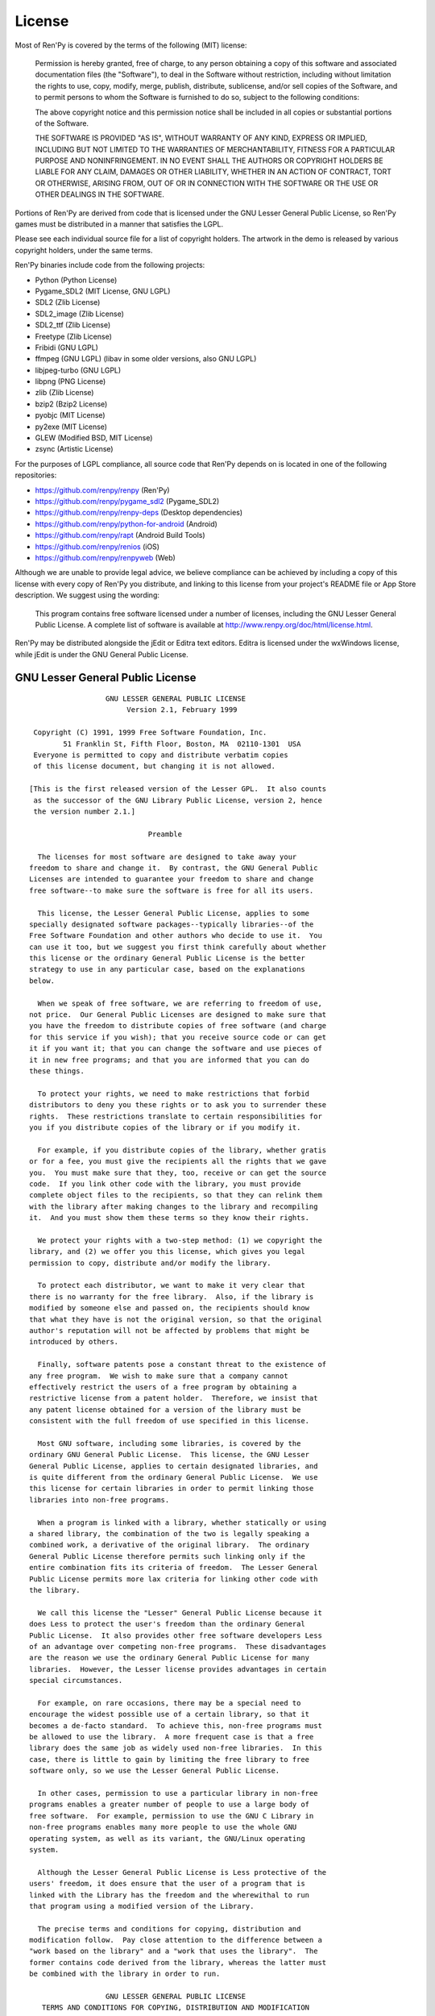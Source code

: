 .. highlight:: none

=======
License
=======

Most of Ren'Py is covered by the terms of the following (MIT) license:

    Permission is hereby granted, free of charge, to any person
    obtaining a copy of this software and associated documentation files
    (the "Software"), to deal in the Software without restriction,
    including without limitation the rights to use, copy, modify, merge,
    publish, distribute, sublicense, and/or sell copies of the Software,
    and to permit persons to whom the Software is furnished to do so,
    subject to the following conditions:

    The above copyright notice and this permission notice shall be
    included in all copies or substantial portions of the Software.

    THE SOFTWARE IS PROVIDED "AS IS", WITHOUT WARRANTY OF ANY KIND,
    EXPRESS OR IMPLIED, INCLUDING BUT NOT LIMITED TO THE WARRANTIES OF
    MERCHANTABILITY, FITNESS FOR A PARTICULAR PURPOSE AND
    NONINFRINGEMENT. IN NO EVENT SHALL THE AUTHORS OR COPYRIGHT HOLDERS BE
    LIABLE FOR ANY CLAIM, DAMAGES OR OTHER LIABILITY, WHETHER IN AN ACTION
    OF CONTRACT, TORT OR OTHERWISE, ARISING FROM, OUT OF OR IN CONNECTION
    WITH THE SOFTWARE OR THE USE OR OTHER DEALINGS IN THE SOFTWARE.

Portions of Ren'Py are derived from code that is licensed under the
GNU Lesser General Public License, so Ren'Py games must be distributed in a
manner that satisfies the LGPL.

Please see each individual source file for a list of copyright
holders. The artwork in the demo is released by various copyright
holders, under the same terms.

Ren'Py binaries include code from the following projects:

* Python (Python License)
* Pygame_SDL2 (MIT License, GNU LGPL)
* SDL2 (Zlib License)
* SDL2_image (Zlib License)
* SDL2_ttf (Zlib License)
* Freetype (Zlib License)
* Fribidi (GNU LGPL)
* ffmpeg (GNU LGPL) (libav in some older versions, also GNU LGPL)
* libjpeg-turbo (GNU LGPL)
* libpng (PNG License)
* zlib (Zlib License)
* bzip2 (Bzip2 License)
* pyobjc (MIT License)
* py2exe (MIT License)
* GLEW (Modified BSD, MIT License)
* zsync (Artistic License)

For the purposes of LGPL compliance, all source code that Ren'Py depends
on is located in one of the following repositories:

* https://github.com/renpy/renpy (Ren'Py)
* https://github.com/renpy/pygame_sdl2 (Pygame_SDL2)
* https://github.com/renpy/renpy-deps (Desktop dependencies)
* https://github.com/renpy/python-for-android (Android)
* https://github.com/renpy/rapt (Android Build Tools)
* https://github.com/renpy/renios (iOS)
* https://github.com/renpy/renpyweb (Web)

Although we are unable to provide legal advice, we believe compliance can be
achieved by including a copy of this license with every copy of Ren'Py you
distribute, and linking to this license from your project's README file or
App Store description. We suggest using the wording:

    This program contains free software licensed under a number of licenses,
    including the GNU Lesser General Public License. A complete list of software
    is available at http://www.renpy.org/doc/html/license.html.

Ren'Py may be distributed alongside the jEdit or Editra text
editors. Editra is licensed under the wxWindows license, while
jEdit is under the GNU General Public License.


GNU Lesser General Public License
=================================

::

                   GNU LESSER GENERAL PUBLIC LICENSE
                        Version 2.1, February 1999

  Copyright (C) 1991, 1999 Free Software Foundation, Inc.
         51 Franklin St, Fifth Floor, Boston, MA  02110-1301  USA
  Everyone is permitted to copy and distribute verbatim copies
  of this license document, but changing it is not allowed.

 [This is the first released version of the Lesser GPL.  It also counts
  as the successor of the GNU Library Public License, version 2, hence
  the version number 2.1.]

                             Preamble

   The licenses for most software are designed to take away your
 freedom to share and change it.  By contrast, the GNU General Public
 Licenses are intended to guarantee your freedom to share and change
 free software--to make sure the software is free for all its users.

   This license, the Lesser General Public License, applies to some
 specially designated software packages--typically libraries--of the
 Free Software Foundation and other authors who decide to use it.  You
 can use it too, but we suggest you first think carefully about whether
 this license or the ordinary General Public License is the better
 strategy to use in any particular case, based on the explanations
 below.

   When we speak of free software, we are referring to freedom of use,
 not price.  Our General Public Licenses are designed to make sure that
 you have the freedom to distribute copies of free software (and charge
 for this service if you wish); that you receive source code or can get
 it if you want it; that you can change the software and use pieces of
 it in new free programs; and that you are informed that you can do
 these things.

   To protect your rights, we need to make restrictions that forbid
 distributors to deny you these rights or to ask you to surrender these
 rights.  These restrictions translate to certain responsibilities for
 you if you distribute copies of the library or if you modify it.

   For example, if you distribute copies of the library, whether gratis
 or for a fee, you must give the recipients all the rights that we gave
 you.  You must make sure that they, too, receive or can get the source
 code.  If you link other code with the library, you must provide
 complete object files to the recipients, so that they can relink them
 with the library after making changes to the library and recompiling
 it.  And you must show them these terms so they know their rights.

   We protect your rights with a two-step method: (1) we copyright the
 library, and (2) we offer you this license, which gives you legal
 permission to copy, distribute and/or modify the library.

   To protect each distributor, we want to make it very clear that
 there is no warranty for the free library.  Also, if the library is
 modified by someone else and passed on, the recipients should know
 that what they have is not the original version, so that the original
 author's reputation will not be affected by problems that might be
 introduced by others.

   Finally, software patents pose a constant threat to the existence of
 any free program.  We wish to make sure that a company cannot
 effectively restrict the users of a free program by obtaining a
 restrictive license from a patent holder.  Therefore, we insist that
 any patent license obtained for a version of the library must be
 consistent with the full freedom of use specified in this license.

   Most GNU software, including some libraries, is covered by the
 ordinary GNU General Public License.  This license, the GNU Lesser
 General Public License, applies to certain designated libraries, and
 is quite different from the ordinary General Public License.  We use
 this license for certain libraries in order to permit linking those
 libraries into non-free programs.

   When a program is linked with a library, whether statically or using
 a shared library, the combination of the two is legally speaking a
 combined work, a derivative of the original library.  The ordinary
 General Public License therefore permits such linking only if the
 entire combination fits its criteria of freedom.  The Lesser General
 Public License permits more lax criteria for linking other code with
 the library.

   We call this license the "Lesser" General Public License because it
 does Less to protect the user's freedom than the ordinary General
 Public License.  It also provides other free software developers Less
 of an advantage over competing non-free programs.  These disadvantages
 are the reason we use the ordinary General Public License for many
 libraries.  However, the Lesser license provides advantages in certain
 special circumstances.

   For example, on rare occasions, there may be a special need to
 encourage the widest possible use of a certain library, so that it
 becomes a de-facto standard.  To achieve this, non-free programs must
 be allowed to use the library.  A more frequent case is that a free
 library does the same job as widely used non-free libraries.  In this
 case, there is little to gain by limiting the free library to free
 software only, so we use the Lesser General Public License.

   In other cases, permission to use a particular library in non-free
 programs enables a greater number of people to use a large body of
 free software.  For example, permission to use the GNU C Library in
 non-free programs enables many more people to use the whole GNU
 operating system, as well as its variant, the GNU/Linux operating
 system.

   Although the Lesser General Public License is Less protective of the
 users' freedom, it does ensure that the user of a program that is
 linked with the Library has the freedom and the wherewithal to run
 that program using a modified version of the Library.

   The precise terms and conditions for copying, distribution and
 modification follow.  Pay close attention to the difference between a
 "work based on the library" and a "work that uses the library".  The
 former contains code derived from the library, whereas the latter must
 be combined with the library in order to run.

                   GNU LESSER GENERAL PUBLIC LICENSE
    TERMS AND CONDITIONS FOR COPYING, DISTRIBUTION AND MODIFICATION

   0. This License Agreement applies to any software library or other
 program which contains a notice placed by the copyright holder or
 other authorized party saying it may be distributed under the terms of
 this Lesser General Public License (also called "this License").
 Each licensee is addressed as "you".

   A "library" means a collection of software functions and/or data
 prepared so as to be conveniently linked with application programs
 (which use some of those functions and data) to form executables.

   The "Library", below, refers to any such software library or work
 which has been distributed under these terms.  A "work based on the
 Library" means either the Library or any derivative work under
 copyright law: that is to say, a work containing the Library or a
 portion of it, either verbatim or with modifications and/or translated
 straightforwardly into another language.  (Hereinafter, translation is
 included without limitation in the term "modification".)

   "Source code" for a work means the preferred form of the work for
 making modifications to it.  For a library, complete source code means
 all the source code for all modules it contains, plus any associated
 interface definition files, plus the scripts used to control
 compilation and installation of the library.

   Activities other than copying, distribution and modification are not
 covered by this License; they are outside its scope.  The act of
 running a program using the Library is not restricted, and output from
 such a program is covered only if its contents constitute a work based
 on the Library (independent of the use of the Library in a tool for
 writing it).  Whether that is true depends on what the Library does
 and what the program that uses the Library does.

   1. You may copy and distribute verbatim copies of the Library's
 complete source code as you receive it, in any medium, provided that
 you conspicuously and appropriately publish on each copy an
 appropriate copyright notice and disclaimer of warranty; keep intact
 all the notices that refer to this License and to the absence of any
 warranty; and distribute a copy of this License along with the
 Library.

   You may charge a fee for the physical act of transferring a copy,
 and you may at your option offer warranty protection in exchange for a
 fee.

   2. You may modify your copy or copies of the Library or any portion
 of it, thus forming a work based on the Library, and copy and
 distribute such modifications or work under the terms of Section 1
 above, provided that you also meet all of these conditions:

     a) The modified work must itself be a software library.

     b) You must cause the files modified to carry prominent notices
     stating that you changed the files and the date of any change.

     c) You must cause the whole of the work to be licensed at no
     charge to all third parties under the terms of this License.

     d) If a facility in the modified Library refers to a function or a
     table of data to be supplied by an application program that uses
     the facility, other than as an argument passed when the facility
     is invoked, then you must make a good faith effort to ensure that,
     in the event an application does not supply such function or
     table, the facility still operates, and performs whatever part of
     its purpose remains meaningful.

     (For example, a function in a library to compute square roots has
     a purpose that is entirely well-defined independent of the
     application.  Therefore, Subsection 2d requires that any
     application-supplied function or table used by this function must
     be optional: if the application does not supply it, the square
     root function must still compute square roots.)

 These requirements apply to the modified work as a whole.  If
 identifiable sections of that work are not derived from the Library,
 and can be reasonably considered independent and separate works in
 themselves, then this License, and its terms, do not apply to those
 sections when you distribute them as separate works.  But when you
 distribute the same sections as part of a whole which is a work based
 on the Library, the distribution of the whole must be on the terms of
 this License, whose permissions for other licensees extend to the
 entire whole, and thus to each and every part regardless of who wrote
 it.

 Thus, it is not the intent of this section to claim rights or contest
 your rights to work written entirely by you; rather, the intent is to
 exercise the right to control the distribution of derivative or
 collective works based on the Library.

 In addition, mere aggregation of another work not based on the Library
 with the Library (or with a work based on the Library) on a volume of
 a storage or distribution medium does not bring the other work under
 the scope of this License.

   3. You may opt to apply the terms of the ordinary GNU General Public
 License instead of this License to a given copy of the Library.  To do
 this, you must alter all the notices that refer to this License, so
 that they refer to the ordinary GNU General Public License, version 2,
 instead of to this License.  (If a newer version than version 2 of the
 ordinary GNU General Public License has appeared, then you can specify
 that version instead if you wish.)  Do not make any other change in
 these notices.

   Once this change is made in a given copy, it is irreversible for
 that copy, so the ordinary GNU General Public License applies to all
 subsequent copies and derivative works made from that copy.

   This option is useful when you wish to copy part of the code of
 the Library into a program that is not a library.

   4. You may copy and distribute the Library (or a portion or
 derivative of it, under Section 2) in object code or executable form
 under the terms of Sections 1 and 2 above provided that you accompany
 it with the complete corresponding machine-readable source code, which
 must be distributed under the terms of Sections 1 and 2 above on a
 medium customarily used for software interchange.

   If distribution of object code is made by offering access to copy
 from a designated place, then offering equivalent access to copy the
 source code from the same place satisfies the requirement to
 distribute the source code, even though third parties are not
 compelled to copy the source along with the object code.

   5. A program that contains no derivative of any portion of the
 Library, but is designed to work with the Library by being compiled or
 linked with it, is called a "work that uses the Library".  Such a
 work, in isolation, is not a derivative work of the Library, and
 therefore falls outside the scope of this License.

   However, linking a "work that uses the Library" with the Library
 creates an executable that is a derivative of the Library (because it
 contains portions of the Library), rather than a "work that uses the
 library".  The executable is therefore covered by this License.
 Section 6 states terms for distribution of such executables.

   When a "work that uses the Library" uses material from a header file
 that is part of the Library, the object code for the work may be a
 derivative work of the Library even though the source code is not.
 Whether this is true is especially significant if the work can be
 linked without the Library, or if the work is itself a library.  The
 threshold for this to be true is not precisely defined by law.

   If such an object file uses only numerical parameters, data
 structure layouts and accessors, and small macros and small inline
 functions (ten lines or less in length), then the use of the object
 file is unrestricted, regardless of whether it is legally a derivative
 work.  (Executables containing this object code plus portions of the
 Library will still fall under Section 6.)

   Otherwise, if the work is a derivative of the Library, you may
 distribute the object code for the work under the terms of Section 6.
 Any executables containing that work also fall under Section 6,
 whether or not they are linked directly with the Library itself.

   6. As an exception to the Sections above, you may also combine or
 link a "work that uses the Library" with the Library to produce a
 work containing portions of the Library, and distribute that work
 under terms of your choice, provided that the terms permit
 modification of the work for the customer's own use and reverse
 engineering for debugging such modifications.

   You must give prominent notice with each copy of the work that the
 Library is used in it and that the Library and its use are covered by
 this License.  You must supply a copy of this License.  If the work
 during execution displays copyright notices, you must include the
 copyright notice for the Library among them, as well as a reference
 directing the user to the copy of this License.  Also, you must do one
 of these things:

     a) Accompany the work with the complete corresponding
     machine-readable source code for the Library including whatever
     changes were used in the work (which must be distributed under
     Sections 1 and 2 above); and, if the work is an executable linked
     with the Library, with the complete machine-readable "work that
     uses the Library", as object code and/or source code, so that the
     user can modify the Library and then relink to produce a modified
     executable containing the modified Library.  (It is understood
     that the user who changes the contents of definitions files in the
     Library will not necessarily be able to recompile the application
     to use the modified definitions.)

     b) Use a suitable shared library mechanism for linking with the
     Library.  A suitable mechanism is one that (1) uses at run time a
     copy of the library already present on the user's computer system,
     rather than copying library functions into the executable, and (2)
     will operate properly with a modified version of the library, if
     the user installs one, as long as the modified version is
     interface-compatible with the version that the work was made with.

     c) Accompany the work with a written offer, valid for at least
     three years, to give the same user the materials specified in
     Subsection 6a, above, for a charge no more than the cost of
     performing this distribution.

     d) If distribution of the work is made by offering access to copy
     from a designated place, offer equivalent access to copy the above
     specified materials from the same place.

     e) Verify that the user has already received a copy of these
     materials or that you have already sent this user a copy.

   For an executable, the required form of the "work that uses the
 Library" must include any data and utility programs needed for
 reproducing the executable from it.  However, as a special exception,
 the materials to be distributed need not include anything that is
 normally distributed (in either source or binary form) with the major
 components (compiler, kernel, and so on) of the operating system on
 which the executable runs, unless that component itself accompanies
 the executable.

   It may happen that this requirement contradicts the license
 restrictions of other proprietary libraries that do not normally
 accompany the operating system.  Such a contradiction means you cannot
 use both them and the Library together in an executable that you
 distribute.

   7. You may place library facilities that are a work based on the
 Library side-by-side in a single library together with other library
 facilities not covered by this License, and distribute such a combined
 library, provided that the separate distribution of the work based on
 the Library and of the other library facilities is otherwise
 permitted, and provided that you do these two things:

     a) Accompany the combined library with a copy of the same work
     based on the Library, uncombined with any other library
     facilities.  This must be distributed under the terms of the
     Sections above.

     b) Give prominent notice with the combined library of the fact
     that part of it is a work based on the Library, and explaining
     where to find the accompanying uncombined form of the same work.

   8. You may not copy, modify, sublicense, link with, or distribute
 the Library except as expressly provided under this License.  Any
 attempt otherwise to copy, modify, sublicense, link with, or
 distribute the Library is void, and will automatically terminate your
 rights under this License.  However, parties who have received copies,
 or rights, from you under this License will not have their licenses
 terminated so long as such parties remain in full compliance.

   9. You are not required to accept this License, since you have not
 signed it.  However, nothing else grants you permission to modify or
 distribute the Library or its derivative works.  These actions are
 prohibited by law if you do not accept this License.  Therefore, by
 modifying or distributing the Library (or any work based on the
 Library), you indicate your acceptance of this License to do so, and
 all its terms and conditions for copying, distributing or modifying
 the Library or works based on it.

   10. Each time you redistribute the Library (or any work based on the
 Library), the recipient automatically receives a license from the
 original licensor to copy, distribute, link with or modify the Library
 subject to these terms and conditions.  You may not impose any further
 restrictions on the recipients' exercise of the rights granted herein.
 You are not responsible for enforcing compliance by third parties with
 this License.

   11. If, as a consequence of a court judgment or allegation of patent
 infringement or for any other reason (not limited to patent issues),
 conditions are imposed on you (whether by court order, agreement or
 otherwise) that contradict the conditions of this License, they do not
 excuse you from the conditions of this License.  If you cannot
 distribute so as to satisfy simultaneously your obligations under this
 License and any other pertinent obligations, then as a consequence you
 may not distribute the Library at all.  For example, if a patent
 license would not permit royalty-free redistribution of the Library by
 all those who receive copies directly or indirectly through you, then
 the only way you could satisfy both it and this License would be to
 refrain entirely from distribution of the Library.

 If any portion of this section is held invalid or unenforceable under
 any particular circumstance, the balance of the section is intended to
 apply, and the section as a whole is intended to apply in other
 circumstances.

 It is not the purpose of this section to induce you to infringe any
 patents or other property right claims or to contest validity of any
 such claims; this section has the sole purpose of protecting the
 integrity of the free software distribution system which is
 implemented by public license practices.  Many people have made
 generous contributions to the wide range of software distributed
 through that system in reliance on consistent application of that
 system; it is up to the author/donor to decide if he or she is willing
 to distribute software through any other system and a licensee cannot
 impose that choice.

 This section is intended to make thoroughly clear what is believed to
 be a consequence of the rest of this License.

   12. If the distribution and/or use of the Library is restricted in
 certain countries either by patents or by copyrighted interfaces, the
 original copyright holder who places the Library under this License
 may add an explicit geographical distribution limitation excluding those
 countries, so that distribution is permitted only in or among
 countries not thus excluded.  In such case, this License incorporates
 the limitation as if written in the body of this License.

   13. The Free Software Foundation may publish revised and/or new
 versions of the Lesser General Public License from time to time.
 Such new versions will be similar in spirit to the present version,
 but may differ in detail to address new problems or concerns.

 Each version is given a distinguishing version number.  If the Library
 specifies a version number of this License which applies to it and
 "any later version", you have the option of following the terms and
 conditions either of that version or of any later version published by
 the Free Software Foundation.  If the Library does not specify a
 license version number, you may choose any version ever published by
 the Free Software Foundation.

   14. If you wish to incorporate parts of the Library into other free
 programs whose distribution conditions are incompatible with these,
 write to the author to ask for permission.  For software which is
 copyrighted by the Free Software Foundation, write to the Free
 Software Foundation; we sometimes make exceptions for this.  Our
 decision will be guided by the two goals of preserving the free status
 of all derivatives of our free software and of promoting the sharing
 and reuse of software generally.

                             NO WARRANTY

   15. BECAUSE THE LIBRARY IS LICENSED FREE OF CHARGE, THERE IS NO
 WARRANTY FOR THE LIBRARY, TO THE EXTENT PERMITTED BY APPLICABLE LAW.
 EXCEPT WHEN OTHERWISE STATED IN WRITING THE COPYRIGHT HOLDERS AND/OR
 OTHER PARTIES PROVIDE THE LIBRARY "AS IS" WITHOUT WARRANTY OF ANY
 KIND, EITHER EXPRESSED OR IMPLIED, INCLUDING, BUT NOT LIMITED TO, THE
 IMPLIED WARRANTIES OF MERCHANTABILITY AND FITNESS FOR A PARTICULAR
 PURPOSE.  THE ENTIRE RISK AS TO THE QUALITY AND PERFORMANCE OF THE
 LIBRARY IS WITH YOU.  SHOULD THE LIBRARY PROVE DEFECTIVE, YOU ASSUME
 THE COST OF ALL NECESSARY SERVICING, REPAIR OR CORRECTION.

   16. IN NO EVENT UNLESS REQUIRED BY APPLICABLE LAW OR AGREED TO IN
 WRITING WILL ANY COPYRIGHT HOLDER, OR ANY OTHER PARTY WHO MAY MODIFY
 AND/OR REDISTRIBUTE THE LIBRARY AS PERMITTED ABOVE, BE LIABLE TO YOU
 FOR DAMAGES, INCLUDING ANY GENERAL, SPECIAL, INCIDENTAL OR
 CONSEQUENTIAL DAMAGES ARISING OUT OF THE USE OR INABILITY TO USE THE
 LIBRARY (INCLUDING BUT NOT LIMITED TO LOSS OF DATA OR DATA BEING
 RENDERED INACCURATE OR LOSSES SUSTAINED BY YOU OR THIRD PARTIES OR A
 FAILURE OF THE LIBRARY TO OPERATE WITH ANY OTHER SOFTWARE), EVEN IF
 SUCH HOLDER OR OTHER PARTY HAS BEEN ADVISED OF THE POSSIBILITY OF SUCH
 DAMAGES.

                      END OF TERMS AND CONDITIONS

            How to Apply These Terms to Your New Libraries

   If you develop a new library, and you want it to be of the greatest
 possible use to the public, we recommend making it free software that
 everyone can redistribute and change.  You can do so by permitting
 redistribution under these terms (or, alternatively, under the terms
 of the ordinary General Public License).

   To apply these terms, attach the following notices to the library.
 It is safest to attach them to the start of each source file to most
 effectively convey the exclusion of warranty; and each file should
 have at least the "copyright" line and a pointer to where the full
 notice is found.


     <one line to give the library's name and a brief idea of what it does.>
     Copyright (C) <year>  <name of author>

     This library is free software; you can redistribute it and/or
     modify it under the terms of the GNU Lesser General Public
     License as published by the Free Software Foundation; either
     version 2.1 of the License, or (at your option) any later version.

     This library is distributed in the hope that it will be useful,
     but WITHOUT ANY WARRANTY; without even the implied warranty of
     MERCHANTABILITY or FITNESS FOR A PARTICULAR PURPOSE.  See the GNU
     Lesser General Public License for more details.

     You should have received a copy of the GNU Lesser General Public
     License along with this library; if not, write to the Free Software
     Foundation, Inc., 51 Franklin St, Fifth Floor, Boston, MA  02110-1301  USA

 Also add information on how to contact you by electronic and paper mail.

 You should also get your employer (if you work as a programmer) or
 your school, if any, to sign a "copyright disclaimer" for the library,
 if necessary.  Here is a sample; alter the names:

   Yoyodyne, Inc., hereby disclaims all copyright interest in the
   library `Frob' (a library for tweaking knobs) written by James
   Random Hacker.

   <signature of Ty Coon>, 1 April 1990
   Ty Coon, President of Vice

 That's all there is to it!


Python License
==============

::

 1. This LICENSE AGREEMENT is between the Python Software Foundation
 ("PSF"), and the Individual or Organization ("Licensee") accessing and
 otherwise using Python 2.3 software in source or binary form and its
 associated documentation.

 2. Subject to the terms and conditions of this License Agreement, PSF
 hereby grants Licensee a nonexclusive, royalty-free, world-wide
 license to reproduce, analyze, test, perform and/or display publicly,
 prepare derivative works, distribute, and otherwise use Python 2.3
 alone or in any derivative version, provided, however, that PSF's
 License Agreement and PSF's notice of copyright, i.e., "Copyright (c)
 2001, 2002 Python Software Foundation; All Rights Reserved" are
 retained in Python 2.3 alone or in any derivative version prepared by
 Licensee.

 3. In the event Licensee prepares a derivative work that is based on
 or incorporates Python 2.3 or any part thereof, and wants to make
 the derivative work available to others as provided herein, then
 Licensee hereby agrees to include in any such work a brief summary of
 the changes made to Python 2.3.

 4. PSF is making Python 2.3 available to Licensee on an "AS IS"
 basis.  PSF MAKES NO REPRESENTATIONS OR WARRANTIES, EXPRESS OR
 IMPLIED.  BY WAY OF EXAMPLE, BUT NOT LIMITATION, PSF MAKES NO AND
 DISCLAIMS ANY REPRESENTATION OR WARRANTY OF MERCHANTABILITY OR FITNESS
 FOR ANY PARTICULAR PURPOSE OR THAT THE USE OF PYTHON 2.3 WILL NOT
 INFRINGE ANY THIRD PARTY RIGHTS.

 5. PSF SHALL NOT BE LIABLE TO LICENSEE OR ANY OTHER USERS OF PYTHON
 2.3 FOR ANY INCIDENTAL, SPECIAL, OR CONSEQUENTIAL DAMAGES OR LOSS AS
 A RESULT OF MODIFYING, DISTRIBUTING, OR OTHERWISE USING PYTHON 2.3,
 OR ANY DERIVATIVE THEREOF, EVEN IF ADVISED OF THE POSSIBILITY THEREOF.

 6. This License Agreement will automatically terminate upon a material
 breach of its terms and conditions.

 7. Nothing in this License Agreement shall be deemed to create any
 relationship of agency, partnership, or joint venture between PSF and
 Licensee.  This License Agreement does not grant permission to use PSF
 trademarks or trade name in a trademark sense to endorse or promote
 products or services of Licensee, or any third party.

 8. By copying, installing or otherwise using Python 2.3, Licensee
 agrees to be bound by the terms and conditions of this License
 Agreement.

Jpeg License
============

::

 In plain English:

 1. We don't promise that this software works.  (But if you find any bugs,
    please let us know!)
 2. You can use this software for whatever you want.  You don't have to pay us.
 3. You may not pretend that you wrote this software.  If you use it in a
    program, you must acknowledge somewhere in your documentation that
    you've used the IJG code.

 In legalese:

 The authors make NO WARRANTY or representation, either express or implied,
 with respect to this software, its quality, accuracy, merchantability, or
 fitness for a particular purpose.  This software is provided "AS IS", and you,
 its user, assume the entire risk as to its quality and accuracy.

 This software is copyright (C) 1991-1998, Thomas G. Lane.
 All Rights Reserved except as specified below.

 Permission is hereby granted to use, copy, modify, and distribute this
 software (or portions thereof) for any purpose, without fee, subject to these
 conditions:
 (1) If any part of the source code for this software is distributed, then this
 README file must be included, with this copyright and no-warranty notice
 unaltered; and any additions, deletions, or changes to the original files
 must be clearly indicated in accompanying documentation.
 (2) If only executable code is distributed, then the accompanying
 documentation must state that "this software is based in part on the work of
 the Independent JPEG Group".
 (3) Permission for use of this software is granted only if the user accepts
 full responsibility for any undesirable consequences; the authors accept
 NO LIABILITY for damages of any kind.

 These conditions apply to any software derived from or based on the IJG code,
 not just to the unmodified library.  If you use our work, you ought to
 acknowledge us.

 Permission is NOT granted for the use of any IJG author's name or company name
 in advertising or publicity relating to this software or products derived from
 it.  This software may be referred to only as "the Independent JPEG Group's
 software".

 We specifically permit and encourage the use of this software as the basis of
 commercial products, provided that all warranty or liability claims are
 assumed by the product vendor.


PNG License
===========

::

 The PNG Reference Library is supplied "AS IS".  The Contributing Authors
 and Group 42, Inc. disclaim all warranties, expressed or implied,
 including, without limitation, the warranties of merchantability and of
 fitness for any purpose.  The Contributing Authors and Group 42, Inc.
 assume no liability for direct, indirect, incidental, special, exemplary,
 or consequential damages, which may result from the use of the PNG
 Reference Library, even if advised of the possibility of such damage.

 Permission is hereby granted to use, copy, modify, and distribute this
 source code, or portions hereof, for any purpose, without fee, subject
 to the following restrictions:

 1. The origin of this source code must not be misrepresented.

 2. Altered versions must be plainly marked as such and must not
    be misrepresented as being the original source.

 3. This Copyright notice may not be removed or altered from any
    source or altered source distribution.

 The Contributing Authors and Group 42, Inc. specifically permit, without
 fee, and encourage the use of this source code as a component to
 supporting the PNG file format in commercial products.  If you use this
 source code in a product, acknowledgment is not required but would be
 appreciated.

Zlib License
============

::

  This software is provided 'as-is', without any express or implied
  warranty.  In no event will the authors be held liable for any damages
  arising from the use of this software.

  Permission is granted to anyone to use this software for any purpose,
  including commercial applications, and to alter it and redistribute it
  freely, subject to the following restrictions:

  1. The origin of this software must not be misrepresented; you must not
     claim that you wrote the original software. If you use this software
     in a product, an acknowledgment in the product documentation would be
     appreciated but is not required.
  2. Altered source versions must be plainly marked as such, and must not be
     misrepresented as being the original software.
  3. This notice may not be removed or altered from any source distribution.


Bzip2 License
=============

::

 This program, "bzip2", the associated library "libbzip2", and all
 documentation, are copyright (C) 1996-2005 Julian R Seward.  All
 rights reserved.

 Redistribution and use in source and binary forms, with or without
 modification, are permitted provided that the following conditions
 are met:

 1. Redistributions of source code must retain the above copyright
    notice, this list of conditions and the following disclaimer.

 2. The origin of this software must not be misrepresented; you must
    not claim that you wrote the original software.  If you use this
    software in a product, an acknowledgment in the product
    documentation would be appreciated but is not required.

 3. Altered source versions must be plainly marked as such, and must
    not be misrepresented as being the original software.

 4. The name of the author may not be used to endorse or promote
    products derived from this software without specific prior written
    permission.

 THIS SOFTWARE IS PROVIDED BY THE AUTHOR ''AS IS'' AND ANY EXPRESS
 OR IMPLIED WARRANTIES, INCLUDING, BUT NOT LIMITED TO, THE IMPLIED
 WARRANTIES OF MERCHANTABILITY AND FITNESS FOR A PARTICULAR PURPOSE
 ARE DISCLAIMED.  IN NO EVENT SHALL THE AUTHOR BE LIABLE FOR ANY
 DIRECT, INDIRECT, INCIDENTAL, SPECIAL, EXEMPLARY, OR CONSEQUENTIAL
 DAMAGES (INCLUDING, BUT NOT LIMITED TO, PROCUREMENT OF SUBSTITUTE
 GOODS OR SERVICES; LOSS OF USE, DATA, OR PROFITS; OR BUSINESS
 INTERRUPTION) HOWEVER CAUSED AND ON ANY THEORY OF LIABILITY,
 WHETHER IN CONTRACT, STRICT LIABILITY, OR TORT (INCLUDING
 NEGLIGENCE OR OTHERWISE) ARISING IN ANY WAY OUT OF THE USE OF THIS
 SOFTWARE, EVEN IF ADVISED OF THE POSSIBILITY OF SUCH DAMAGE.


Modified BSD License
====================

::

 Redistribution and use in source and binary forms, with or without
 modification, are permitted provided that the following conditions are met:

 * Redistributions of source code must retain the above copyright notice,
   this list of conditions and the following disclaimer.
 * Redistributions in binary form must reproduce the above copyright notice,
   this list of conditions and the following disclaimer in the documentation
   and/or other materials provided with the distribution.
 * The name of the author may be used to endorse or promote products
   derived from this software without specific prior written permission.

 THIS SOFTWARE IS PROVIDED BY THE COPYRIGHT HOLDERS AND CONTRIBUTORS "AS IS"
 AND ANY EXPRESS OR IMPLIED WARRANTIES, INCLUDING, BUT NOT LIMITED TO, THE
 IMPLIED WARRANTIES OF MERCHANTABILITY AND FITNESS FOR A PARTICULAR PURPOSE
 ARE DISCLAIMED. IN NO EVENT SHALL THE COPYRIGHT OWNER OR CONTRIBUTORS BE
 LIABLE FOR ANY DIRECT, INDIRECT, INCIDENTAL, SPECIAL, EXEMPLARY, OR
 CONSEQUENTIAL DAMAGES (INCLUDING, BUT NOT LIMITED TO, PROCUREMENT OF
 SUBSTITUTE GOODS OR SERVICES; LOSS OF USE, DATA, OR PROFITS; OR BUSINESS
 INTERRUPTION) HOWEVER CAUSED AND ON ANY THEORY OF LIABILITY, WHETHER IN
 CONTRACT, STRICT LIABILITY, OR TORT (INCLUDING NEGLIGENCE OR OTHERWISE)
 ARISING IN ANY WAY OUT OF THE USE OF THIS SOFTWARE, EVEN IF ADVISED OF
 THE POSSIBILITY OF SUCH DAMAGE.


Artistic License
================

::

                              The Artistic License
                          Version 2.0beta4, October 2000

                          Copyright (C) 2000, Larry Wall.
         Everyone is permitted to copy and distribute verbatim copies
          of this license document, but changing it is not allowed.

                                   Preamble

 This copyright license states the terms under which a given free
 software Package may be copied, modified and/or redistributed, while the
 Originator(s) maintain some artistic control over the future development
 of that Package (at least as much artistic control as can be given under
 copyright law while still making the Package open source and free software).

 This license is bound by copyright law, and thus it legally applies only
 to works which the copyright holder has permitted copying, distribution
 or modification under the terms of the Artistic License, Version 2.0.

 You are reminded that You are always permitted to make arrangements
 wholly outside of a given copyright license directly with the copyright
 holder(s) of a given Package. If the terms of this license impede your
 ability to make full use of the Package, You are encouraged to contact
 the copyright holder(s) and seek a different licensing arrangement.

                                 Definitions

 "Package" refers to the collection of files distributed by the
 Originator(s), and derivatives of that collection of files created
 through textual modification.

 "Standard Version" refers to the Package if it has not been modified, or
 has been modified only in ways suggested by the Originator(s).

 "Modified Version" refers to the Package, if it has been changed by You
 via textual modification of the source code, and such changes were not
 suggested by the Originator(s).

 "Originator" refers to the author(s) and/or copyright holder(s) of the
 Standard Version of the Package.

 "You" and "Your" refers to any person who would like to copy,
 distribute, or modify the Package.

 "Distribution Fee" is any fee that You charge for providing a copy of
 this Package to another party. It does not refer to licensing fees.

 "Freely Available" means that:

        (a) no fee is charged for the right to use the item (though a
            Distribution Fee may be charged).

        (b) recipients of the item may redistribute it under the same
            conditions they received it.

        (c) If the item is a binary, object code, bytecode, the complete
            corresponding machine-readable source code is included with the
            item.


          Permission for Use and Modification Without Redistribution

   (1) You are permitted to use the Standard Version and create and use
       Modified Versions for any purpose without restriction, provided that
       you do not redistribute the Modified Version to others outside of your
       company or organization.


            Permissions for Redistribution of the Standard Version

   (2) You may make available verbatim copies of the source code of the
       Standard Version of this Package in any medium without restriction,
       either gratis or for a Distribution Fee, provided that you duplicate
       all of the original copyright notices and associated disclaimers.  At
       Your discretion, such verbatim copies may or may not include compiled
       bytecode, object code or binary versions of the corresponding source
       code in the same medium.

   (3) You may apply any bug fixes, portability changes, and other
       modifications made available from any of the Originator(s).  The
       resulting modified Package will still be considered the Standard
       Version, and may be copied, modified and redistributed under the terms
       of the original license of the Standard Version as if it were the
       Standard Version.


  Permissions for Redistribution of Modified Versions of the Package as Source

   (4) You may modify your copy of the source code of this Package in any way
       and distribute that Modified Version (either gratis or for a
       Distribution Fee, and with or without a corresponding binary, bytecode
       or object code version of the Modified Version) provided that You
       clearly indicate what changes You made to the Package, and provided
       that You do at least ONE of the following:

        (a) make the Modified Version available to the Originator(s) of the
            Standard Version, under the exact license of the Standard
            Version, so that the Originator(s) may include your modifications
            into the Standard Version (at their discretion).

        (b) modify any installation scripts and procedures so that
            installation of the Modified Version will never conflict with an
            installation of the Standard Version, include for each program
            installed by the Modified Version clear documentation describing
            how it differs from the Standard Version, and rename your
            Modified Version so that the name is substantially different from
            the Standard Version.

        (c) permit and encourage anyone who receives a copy of the Modified
            Version permission to make your modifications Freely Available in
            some specific way.

       If Your Modified Version is in turn derived from a Modified Version
       made by a third party, then You are still required to ensure that Your
       Modified Version complies with the requirements of this license.


       Permissions for Redistribution of Non-Source Versions of Package

   (5) You may distribute binary, object code, bytecode or other non-source
       versions of the Standard Version of the Package, provided that you
       include complete instructions on where to get the source code of the
       Standard Version.  Such instructions must be valid at the time of Your
       distribution.  If these instructions, at any time while You are
       carrying our such distribution, become invalid, you must provide new
       instructions on demand or cease further distribution.  If You cease
       distribution within thirty days after You become aware that the
       instructions are invalid, then You do not forfeit any of Your rights
       under this license.

   (6) You may distribute binary, object code, bytecode or other non-source
       versions of a Modified Version provided that You do at least ONE of
       the following:

        (a) include a copy of the corresponding source code for the Modified
            Version under the terms indicated in (4).

        (b) ensure that the installation of Your non-source Modified Version
            does not conflict in any way with an installation of the Standard
            Version, include for each program installed by the Modified
            Version clear documentation describing how it differs from the
            Standard Version, and rename your Modified Version so that the
            name is substantially different from the Standard Version.

        (c) ensure that the Modified Version includes notification of the
            changes made from the Standard Version, and offer to provide
            machine-readable source code (under a license that permits making
            that source code Freely Available) of the Modified Version via
            mail order.


         Permissions for Inclusion of the Package in Aggregate Works

   (7) You may aggregate this Package (either the Standard Version or
       Modified Version) with other packages and distribute the resulting
       aggregation provided that You do not charge a licensing fee for the
       Package.  Distribution Fees are permitted, and licensing fees for
       other packages in the aggregation are permitted.  Your permission to
       distribute Standard or Modified Versions of the Package is still
       subject to the other terms set forth in other sections of this
       license.

   (8) In addition to the permissions given elsewhere by this license, You
       are also permitted to link Modified and Standard Versions of this
       Package with other works and distribute the result without
       restriction, provided You have produced binary program(s) that do not
       overtly expose the interfaces of the Package.  This includes
       permission to embed the Package in a larger work of your own without
       exposing a direct interface to the Package.  This also includes
       permission to build stand-alone binary or bytecode versions of your
       scripts that require the Package, but do not otherwise give the casual
       user direct access to the Package itself.


         Items That are Never Considered Part of a Modified Version Package

   (9) Works (including, but not limited to, subroutines and scripts) that
       you have linked or aggregated with the Package that merely extend or
       make use of the Package, but are not intended to cause the Package to
       operate differently from the Standard Version, do not, by themselves,
       cause the Package to be a Modified Version.  In addition, such works
       are not considered parts of the Package itself, and are not bound by
       the terms of the Package's license.


               Acceptance of License and Disclaimer of Warranty

  (10) You are not required to accept this License, since you have not signed
       it.  However, nothing else grants you permission to copy, modify or
       distribute the Standard or Modified Versions of the Package.  These
       actions are prohibited by copyright law if you do not accept this
       License.  Therefore, by copying, modifying or distributing Standard
       and Modified Versions of the Package, you indicate your acceptance of
       the license of the Package.


  (11) Disclaimer of Warranty:

        THIS SOFTWARE IS PROVIDED BY THE COPYRIGHT HOLDERS AND CONTRIBUTORS
        "AS IS" AND ANY EXPRESS OR IMPLIED WARRANTIES, INCLUDING, BUT NOT
        LIMITED TO, THE IMPLIED WARRANTIES OF MERCHANTABILITY AND FITNESS FOR
        A PARTICULAR PURPOSE ARE DISCLAIMED.  IN NO EVENT UNLESS REQUIRED BY
        LAW OR AGREED TO IN WRITING WILL ANY COPYRIGHT HOLDER OR CONTRIBUTOR
        BE LIABLE FOR ANY DIRECT, INDIRECT, INCIDENTAL, SPECIAL, EXEMPLARY,
        OR CONSEQUENTIAL DAMAGES (INCLUDING, BUT NOT LIMITED TO, PROCUREMENT
        OF SUBSTITUTE GOODS OR SERVICES; LOSS OF USE, DATA, PROFITS; OR
        BUSINESS INTERRUPTION) HOWEVER CAUSED AND ON ANY THEORY OF LIABILITY,
        WHETHER IN CONTRACT, STRICT LIABILITY, OR TORT (INCLUDING NEGLIGENCE
        OR OTHERWISE) ARISING IN ANY WAY OUT OF THE USE OF THIS SOFTWARE,
        EVEN IF ADVISED OF THE POSSIBILITY OF SUCH DAMAGE.
